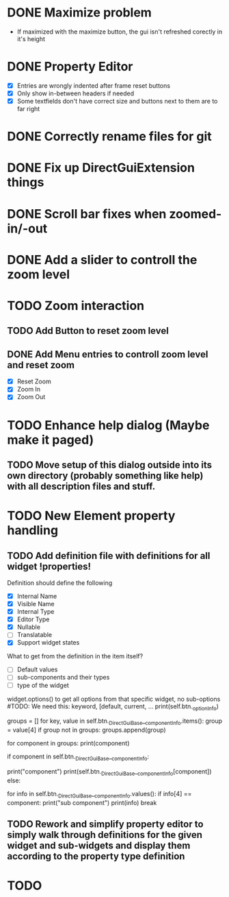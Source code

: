 * DONE Maximize problem
  - If maximized with the maximize button, the gui isn't refreshed corectly in it's height
* DONE Property Editor
  - [X] Entries are wrongly indented after frame reset buttons
  - [X] Only show in-between headers if needed
  - [X] Some textfields don't have correct size and buttons next to them are to far right
* DONE Correctly rename files for git
* DONE Fix up DirectGuiExtension things
* DONE Scroll bar fixes when zoomed-in/-out
* DONE Add a slider to controll the zoom level
* TODO Zoom interaction
** TODO Add Button to reset zoom level
** DONE Add Menu entries to controll zoom level and reset zoom
   - [X] Reset Zoom
   - [X] Zoom In
   - [X] Zoom Out
* TODO Enhance help dialog (Maybe make it paged)
** TODO Move setup of this dialog outside into its own directory (probably something like help) with all description files and stuff.
* TODO New Element property handling
** TODO Add definition file with definitions for all widget !properties!
   Definition should define the following
   - [X] Internal Name
   - [X] Visible Name
   - [X] Internal Type
   - [X] Editor Type
   - [X] Nullable
   - [ ] Translatable
   - [X] Support widget states

   What to get from the definition in the item itself?
   - [ ] Default values
   - [ ] sub-components and their types
   - [ ] type of the widget

   widget.options() to get all options from that specific widget, no sub-options
   #TODO: We need this: keyword, [default, current, ...
   print(self.btn._optionInfo)

   # get sub-groups
   groups = []
   for key, value in self.btn._DirectGuiBase__componentInfo.items():
       group = value[4]
       if group not in groups:
           groups.append(group)

   for component in groups:
       print(component)
       
       if component in self.btn._DirectGuiBase__componentInfo:
           # Call cget on the component.
	   print("component")
	   print(self.btn._DirectGuiBase__componentInfo[component])
       else:
           # If this is a group name, call cget for one of
           # the components in the group.
           for info in self.btn._DirectGuiBase__componentInfo.values():
               if info[4] == component:
                   print("sub component")
                   print(info)
                   break
** TODO Rework and simplify property editor to simply walk through definitions for the given widget and sub-widgets and display them according to the property type definition
* TODO 

